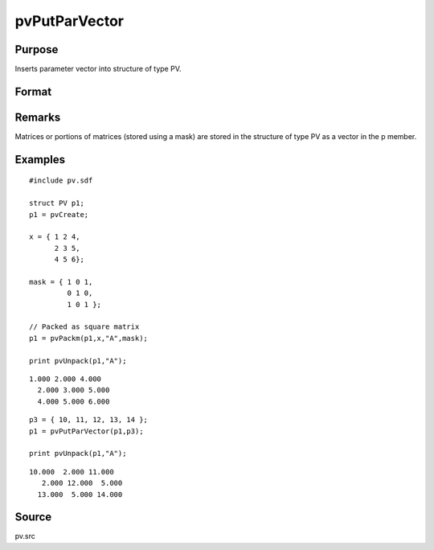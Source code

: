 
pvPutParVector
==============================================

Purpose
----------------

Inserts parameter vector into structure of type PV.

Format
----------------
.. function:: pvPutParVector(p1, p)

    :param p1: 
    :type p1: an instance of structure of type PV

    :param p: parameter vector.
    :type p: Kx1 vector

    :returns: p1 (*struct*) instance of :class:`PV` struct.

Remarks
-------

Matrices or portions of matrices (stored using a mask) are stored in the
structure of type PV as a vector in the p member.


Examples
----------------

::

    #include pv.sdf
     
    struct PV p1;
    p1 = pvCreate;
     
    x = { 1 2 4,
          2 3 5,
          4 5 6};
     
    mask = { 1 0 1,
             0 1 0,
             1 0 1 };
     
    // Packed as square matrix
    p1 = pvPackm(p1,x,"A",mask);
     
    print pvUnpack(p1,"A");

::

    1.000 2.000 4.000
      2.000 3.000 5.000
      4.000 5.000 6.000

::

    p3 = { 10, 11, 12, 13, 14 };
    p1 = pvPutParVector(p1,p3);
     
    print pvUnpack(p1,"A");

::

    10.000  2.000 11.000
       2.000 12.000  5.000
      13.000  5.000 14.000

Source
------

pv.src

